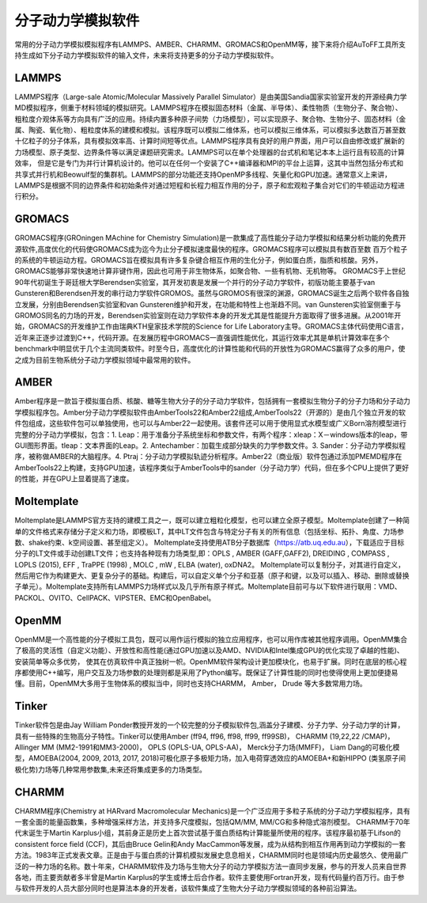 分子动力学模拟软件
================================================   
常用的分子动力学模拟模拟程序有LAMMPS、AMBER、CHARMM、GROMACS和OpenMM等，接下来将介绍AuToFF工具所支持生成如下分子动力学模拟软件的输入文件，未来将支持更多的分子动力学模拟软件。




LAMMPS
-------------------------------------------------------
LAMMPS程序（Large-sale Atomic/Molecular Massively Parallel Simulator）是由美国Sandia国家实验室开发的开源经典力学MD模拟程序，侧重于材料领域的模拟研究。LAMMPS程序在模拟固态材料（金属、半导体）、柔性物质（生物分子、聚合物）、
粗粒度介观体系等方向具有广泛的应用。持续内置多种原子间势（力场模型），可以实现原子、聚合物、生物分子、固态材料（金属、陶瓷、氧化物）、粗粒度体系的建模和模拟。该程序既可以模拟二维体系，也可以模拟三维体系，可以模拟多达数百万甚至数
十亿粒子的分子体系，具有模拟效率高、计算时间短等优点。LAMMPS程序具有良好的用户界面，用户可以自由修改或扩展新的力场模型、原子类型、边界条件等以满足课题研究需求。LAMMPS可以在单个处理器的台式机和笔记本本上运行且有较高的计算效率，
但是它是专门为并行计算机设计的。他可以在任何一个安装了C++编译器和MPI的平台上运算，这其中当然包括分布式和共享式并行机和Beowulf型的集群机。LAMMPS的部分功能还支持OpenMP多线程、矢量化和GPU加速。通常意义上来讲，LAMMPS是根据不同的边界条件和初始条件对通过短程和长程力相互作用的分子，原子和宏观粒子集合对它们的牛顿运动方程进行积分。

GROMACS
-------------------------------------------------------
GROMACS程序(GROningen MAchine for Chemistry Simulation)是一款集成了高性能分子动力学模拟和结果分析功能的免费开源软件,高度优化的代码使GROMACS成为迄今为止分子模拟速度最快的程序。GROMACS程序可以模拟具有数百至数
百万个粒子的系统的牛顿运动方程。GROMACS旨在模拟具有许多复杂键合相互作用的生化分子，例如蛋白质，脂质和核酸。另外，GROMACS能够⾮常快速地计算⾮键作⽤，因此也可⽤于⾮⽣物体系，如聚合物、⼀些有机物、⽆机物等。
GROMACS于上世纪90年代初诞生于哥廷根大学Berendsen实验室，其开发初衷是发展一个并行的分子动力学软件，初版功能主要基于van Gunsteren和Berendsen开发的串行动力学软件GROMOS。虽然与GROMOS有很深的渊源，GROMACS诞生之后两个软件各自独立发展，分别由Berendsen实验室和van Gunsteren维护和开发，在功能和特性上也渐趋不同。van Gunsteren实验室侧重于与GROMOS同名的力场的开发，Berendsen实验室则在动力学软件本身的开发尤其是性能提升方面取得了很多进展。从2001年开始，GROMACS的开发维护工作由瑞典KTH皇家技术学院的Science for Life Laboratory主导。GROMACS主体代码使用C语言，近年来正逐步过渡到C++，代码开源。在发展历程中GROMACS一直强调性能优化，其运行效率尤其是单机计算效率在多个benchmark中明显优于几个主流同类软件。时至今日，高度优化的计算性能和代码的开放性为GROMACS赢得了众多的用户，使之成为目前生物系统分子动力学模拟领域中最常用的软件。

AMBER
-------------------------------------------------------
Amber程序是一款旨于模拟蛋白质、核酸、糖等生物大分子的分子动力学软件，包括拥有一套模拟生物分子的分子力场和分子动力学模拟程序包。Amber分子动力学模拟软件由AmberTools22和Amber22组成,AmberTools22（开源的）是由几个独立开发的软件包组成，这些软件包可以单独使用，也可以与Amber22一起使用。该套件还可以用于使用显式水模型或广义Born溶剂模型进行完整的分子动力学模拟，包含：1. Leap：用于准备分子系统坐标和参数文件，有两个程序：xleap：X－windows版本的leap，带GUI图形界面。tleap：文本界面的Leap。2. Antechamber：加载生成部分缺失的力学参数文件。3. Sander：分子动力学模拟程序，被称做AMBER的大脑程序。4. Ptraj：分子动力学模拟轨迹分析程序。Amber22（商业版）软件包通过添加PMEMD程序在AmberTools22上构建，支持GPU加速，该程序类似于AmberTools中的sander（分子动力学）代码，但在多个CPU上提供了更好的性能，并在GPU上显着提高了速度。



Moltemplate
-------------------------------------------------------
Moltemplate是LAMMPS官方支持的建模工具之一，既可以建立粗粒化模型，也可以建立全原子模型。Moltemplate创建了一种简单的文件格式来存储分子定义和力场，即模板LT，其中LT文件包含与特定分子有关的所有信息（包括坐标、拓扑、角度、力场参数、shake约束、k空间设置、甚至组定义）。
Moltemplate支持使用ATB分子数据库（https://atb.uq.edu.au），下载适应于目标分子的LT文件或手动创建LT文件；也支持各种现有力场类型,即：OPLS , AMBER (GAFF,GAFF2), DREIDING , COMPASS , LOPLS (2015), EFF , TraPPE (1998) , MOLC , mW , ELBA (water), oxDNA2。
Moltemplate可以复制分子，对其进行自定义，然后用它作为构建更大、更复杂分子的基础。构建后，可以自定义单个分子和亚基（原子和键，以及可以插入、移动、删除或替换子单元）。Moltemplate支持所有LAMMPS力场样式以及几乎所有原子样式。Moltemplate目前可与以下软件进行联用：VMD、PACKOL、OVITO、CellPACK、VIPSTER、EMC和OpenBabel。


OpenMM
-------------------------------------------------------
OpenMM是一个高性能的分子模拟工具包，既可以用作运行模拟的独立应用程序，也可以用作库被其他程序调用。OpenMM集合了极高的灵活性（自定义功能）、开放性和高性能(通过GPU加速以及AMD、NVIDIA和Intel集成GPU的优化实现了卓越的性能)、安装简单等众多优势，
使其在仿真软件中真正独树一帜。OpenMM软件架构设计更加模块化，也易于扩展。同时在底层的核心程序都使用C++编写，用户交互及力场参数的处理则都是采用了Python编写。既保证了计算性能的同时也使得使用上更加便捷易懂。目前，OpenMM大多用于生物体系的模拟当中，同时也支持CHARMM， Amber， Drude 等大多数常用力场。


Tinker
-------------------------------------------------------
Tinker软件包是由Jay William Ponder教授开发的一个较完整的分子模拟软件包,涵盖分子建模、分子力学、分子动力学的计算，具有一些特殊的生物高分子特性。Tinker可以使用Amber (ff94, ff96, ff98, ff99, ff99SB)， CHARMM (19,22,22 /CMAP)， 
Allinger MM (MM2-1991和MM3-2000)， OPLS (OPLS-UA, OPLS-AA)， Merck分子力场(MMFF)， Liam Dang的可极化模型，AMOEBA(2004, 2009, 2013, 2017, 2018)可极化原子多极矩力场，加入电荷穿透效应的AMOEBA+和新HIPPO 
(类氢原子间极化势)力场等几种常用参数集,未来还将集成更多的力场类型。

CHARMM
-------------------------------------------------------
CHARMM程序(Chemistry at HARvard Macromolecular Mechanics)是一个广泛应用于多粒子系统的分子动力学模拟程序，具有一套全面的能量函数集，多种增强采样方法，并支持多尺度模拟，包括QM/MM, MM/CG和多种隐式溶剂模型。
CHARMM于70年代末诞生于Martin Karplus小组，其前身正是历史上首次尝试基于蛋白质结构计算能量所使用的程序。该程序最初基于Lifson的consistent force field (CCF)，其后由Bruce Gelin和Andy MacCammon等发展，成为从结构到相互作用再到动力学模拟的一套方法。1983年正式发表文章。正是由于与蛋白质的计算机模拟发展史息息相关，CHARMM同时也是领域内历史最悠久、使用最广泛的一种力场的名称。数十年来，CHARMM软件及力场与生物大分子的动力学模拟方法一直同步发展，参与的开发人员来自世界各地，而主要贡献者多半曾是Martin Karplus的学生或博士后合作者。软件主要使用Fortran开发，现有代码量约百万行。由于参与软件开发的人员大部分同时也是算法本身的开发者，该软件集成了生物大分子动力学模拟领域的各种前沿算法。